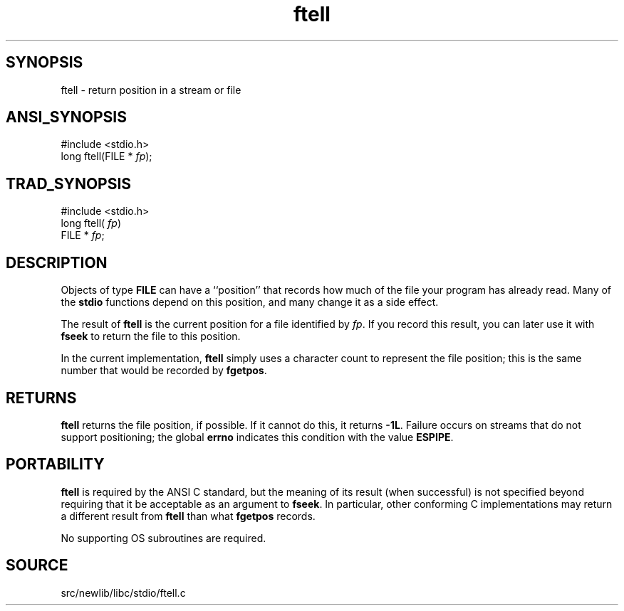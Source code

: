 .TH ftell 3 "" "" ""
.SH SYNOPSIS
ftell \- return position in a stream or file
.SH ANSI_SYNOPSIS
#include <stdio.h>
.br
long ftell(FILE *
.IR fp );
.br
.SH TRAD_SYNOPSIS
#include <stdio.h>
.br
long ftell(
.IR fp )
.br
FILE *
.IR fp ;
.br
.SH DESCRIPTION
Objects of type 
.BR FILE 
can have a ``position'' that records how much
of the file your program has already read. Many of the 
.BR stdio 
functions
depend on this position, and many change it as a side effect.

The result of 
.BR ftell 
is the current position for a file
identified by 
.IR fp .
If you record this result, you can later
use it with 
.BR fseek 
to return the file to this
position.

In the current implementation, 
.BR ftell 
simply uses a character
count to represent the file position; this is the same number that
would be recorded by 
.BR fgetpos .
.SH RETURNS
.BR ftell 
returns the file position, if possible. If it cannot do
this, it returns 
.BR -1L .
Failure occurs on streams that do not support
positioning; the global 
.BR errno 
indicates this condition with the
value 
.BR ESPIPE .
.SH PORTABILITY
.BR ftell 
is required by the ANSI C standard, but the meaning of its
result (when successful) is not specified beyond requiring that it be
acceptable as an argument to 
.BR fseek .
In particular, other
conforming C implementations may return a different result from
.BR ftell 
than what 
.BR fgetpos 
records.

No supporting OS subroutines are required.
.SH SOURCE
src/newlib/libc/stdio/ftell.c
